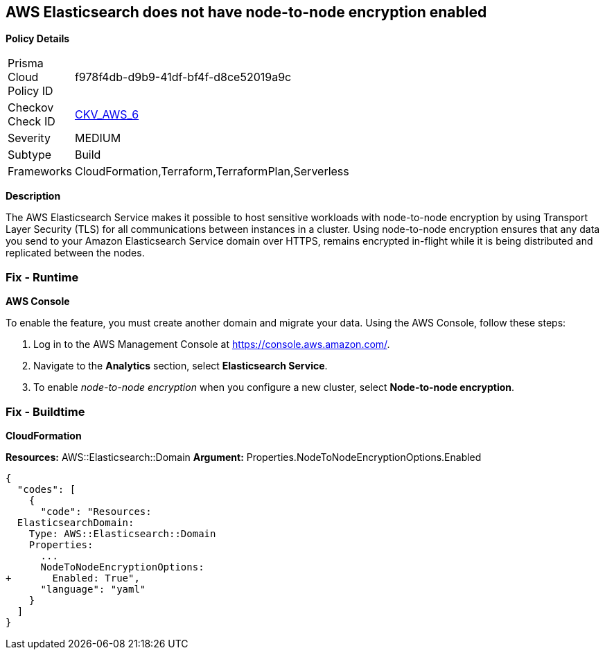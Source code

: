 == AWS Elasticsearch does not have node-to-node encryption enabled


*Policy Details* 

[width=45%]
[cols="1,1"]
|=== 
|Prisma Cloud Policy ID 
| f978f4db-d9b9-41df-bf4f-d8ce52019a9c

|Checkov Check ID 
| https://github.com/bridgecrewio/checkov/tree/master/checkov/cloudformation/checks/resource/aws/ElasticsearchNodeToNodeEncryption.py[CKV_AWS_6]

|Severity
|MEDIUM

|Subtype
|Build

|Frameworks
|CloudFormation,Terraform,TerraformPlan,Serverless

|=== 



*Description* 


The AWS Elasticsearch Service makes it possible to host sensitive workloads with node-to-node encryption by using Transport Layer Security (TLS) for all communications between instances in a cluster.
Using node-to-node encryption ensures that any data you send to your Amazon Elasticsearch Service domain over HTTPS, remains encrypted in-flight while it is being distributed and replicated between the nodes.

=== Fix - Runtime


*AWS Console* 


To enable the feature, you must create another domain and migrate your data.
Using the AWS Console, follow these steps:

. Log in to the AWS Management Console at https://console.aws.amazon.com/.

. Navigate to the *Analytics* section, select *Elasticsearch Service*.

. To enable _node-to-node encryption_ when you configure a new cluster, select *Node-to-node encryption*.

=== Fix - Buildtime


*CloudFormation* 


*Resources:* AWS::Elasticsearch::Domain *Argument:* Properties.NodeToNodeEncryptionOptions.Enabled


[source,yaml]
----
{
  "codes": [
    {
      "code": "Resources:
  ElasticsearchDomain:
    Type: AWS::Elasticsearch::Domain
    Properties:
      ...
      NodeToNodeEncryptionOptions:
+       Enabled: True",
      "language": "yaml"
    }
  ]
}
----
